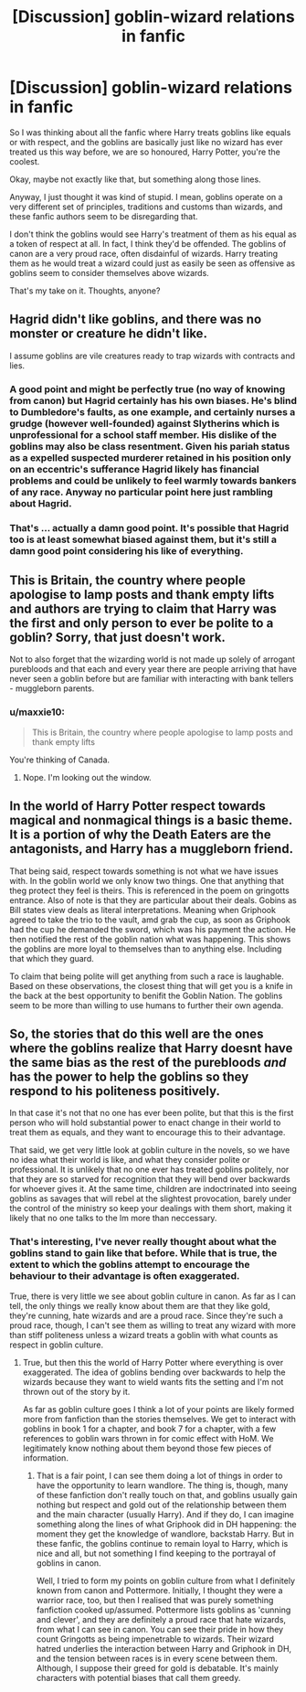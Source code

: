 #+TITLE: [Discussion] goblin-wizard relations in fanfic

* [Discussion] goblin-wizard relations in fanfic
:PROPERTIES:
:Author: kyella14
:Score: 11
:DateUnix: 1474640532.0
:DateShort: 2016-Sep-23
:FlairText: Discussion
:END:
So I was thinking about all the fanfic where Harry treats goblins like equals or with respect, and the goblins are basically just like no wizard has ever treated us this way before, we are so honoured, Harry Potter, you're the coolest.

Okay, maybe not exactly like that, but something along those lines.

Anyway, I just thought it was kind of stupid. I mean, goblins operate on a very different set of principles, traditions and customs than wizards, and these fanfic authors seem to be disregarding that.

I don't think the goblins would see Harry's treatment of them as his equal as a token of respect at all. In fact, I think they'd be offended. The goblins of canon are a very proud race, often disdainful of wizards. Harry treating them as he would treat a wizard could just as easily be seen as offensive as goblins seem to consider themselves above wizards.

That's my take on it. Thoughts, anyone?


** Hagrid didn't like goblins, and there was no monster or creature he didn't like.

I assume goblins are vile creatures ready to trap wizards with contracts and lies.
:PROPERTIES:
:Author: Starfox5
:Score: 12
:DateUnix: 1474666038.0
:DateShort: 2016-Sep-24
:END:

*** A good point and might be perfectly true (no way of knowing from canon) but Hagrid certainly has his own biases. He's blind to Dumbledore's faults, as one example, and certainly nurses a grudge (however well-founded) against Slytherins which is unprofessional for a school staff member. His dislike of the goblins may also be class resentment. Given his pariah status as a expelled suspected murderer retained in his position only on an eccentric's sufferance Hagrid likely has financial problems and could be unlikely to feel warmly towards bankers of any race. Anyway no particular point here just rambling about Hagrid.
:PROPERTIES:
:Author: yetioverthere
:Score: 4
:DateUnix: 1474667848.0
:DateShort: 2016-Sep-24
:END:


*** That's ... actually a damn good point. It's possible that Hagrid too is at least somewhat biased against them, but it's still a damn good point considering his like of everything.
:PROPERTIES:
:Author: Kazeto
:Score: 1
:DateUnix: 1474666550.0
:DateShort: 2016-Sep-24
:END:


** This is Britain, the country where people apologise to lamp posts and thank empty lifts and authors are trying to claim that Harry was the first and only person to ever be polite to a goblin? Sorry, that just doesn't work.

Not to also forget that the wizarding world is not made up solely of arrogant purebloods and that each and every year there are people arriving that have never seen a goblin before but are familiar with interacting with bank tellers - muggleborn parents.
:PROPERTIES:
:Author: Krististrasza
:Score: 10
:DateUnix: 1474642954.0
:DateShort: 2016-Sep-23
:END:

*** u/maxxie10:
#+begin_quote
  This is Britain, the country where people apologise to lamp posts and thank empty lifts
#+end_quote

You're thinking of Canada.
:PROPERTIES:
:Author: maxxie10
:Score: 1
:DateUnix: 1474789765.0
:DateShort: 2016-Sep-25
:END:

**** Nope. I'm looking out the window.
:PROPERTIES:
:Author: Krististrasza
:Score: 3
:DateUnix: 1474797150.0
:DateShort: 2016-Sep-25
:END:


** In the world of Harry Potter respect towards magical and nonmagical things is a basic theme. It is a portion of why the Death Eaters are the antagonists, and Harry has a muggleborn friend.

That being said, respect towards something is not what we have issues with. In the goblin world we only know two things. One that anything that theg protect they feel is theirs. This is referenced in the poem on gringotts entrance. Also of note is that they are particular about their deals. Gobins as Bill states view deals as literal interpretations. Meaning when Griphook agreed to take the trio to the vault, amd grab the cup, as soon as Griphook had the cup he demanded the sword, which was his payment the action. He then notified the rest of the goblin nation what was happening. This shows the goblins are more loyal to themselves than to anything else. Including that which they guard.

To claim that being polite will get anything from such a race is laughable. Based on these observations, the closest thing that will get you is a knife in the back at the best opportunity to benifit the Goblin Nation. The goblins seem to be more than willing to use humans to further their own agenda.
:PROPERTIES:
:Author: Zerokun11
:Score: 7
:DateUnix: 1474647496.0
:DateShort: 2016-Sep-23
:END:


** So, the stories that do this well are the ones where the goblins realize that Harry doesnt have the same bias as the rest of the purebloods /and/ has the power to help the goblins so they respond to his politeness positively.

In that case it's not that no one has ever been polite, but that this is the first person who will hold substantial power to enact change in their world to treat them as equals, and they want to encourage this to their advantage.

That said, we get very little look at goblin culture in the novels, so we have no idea what their world is like, and what they consider polite or professional. It is unlikely that no one ever has treated goblins politely, nor that they are so starved for recognition that they will bend over backwards for whoever gives it. At the same time, children are indoctrinated into seeing goblins as savages that will rebel at the slightest provocation, barely under the control of the ministry so keep your dealings with them short, making it likely that no one talks to the lm more than neccessary.
:PROPERTIES:
:Author: Amnistar
:Score: 2
:DateUnix: 1474641871.0
:DateShort: 2016-Sep-23
:END:

*** That's interesting, I've never really thought about what the goblins stand to gain like that before. While that is true, the extent to which the goblins attempt to encourage the behaviour to their advantage is often exaggerated.

True, there is very little we see about goblin culture in canon. As far as I can tell, the only things we really know about them are that they like gold, they're cunning, hate wizards and are a proud race. Since they're such a proud race, though, I can't see them as willing to treat any wizard with more than stiff politeness unless a wizard treats a goblin with what counts as respect in goblin culture.
:PROPERTIES:
:Author: kyella14
:Score: 1
:DateUnix: 1474646813.0
:DateShort: 2016-Sep-23
:END:

**** True, but then this the world of Harry Potter where everything is over exaggerated. The idea of goblins bending over backwards to help the wizards because they want to wield wants fits the setting and I'm not thrown out of the story by it.

As far as goblin culture goes I think a lot of your points are likely formed more from fanfiction than the stories themselves. We get to interact with goblins in book 1 for a chapter, and book 7 for a chapter, with a few references to goblin wars thrown in for comic effect with HoM. We legitimately know nothing about them beyond those few pieces of information.
:PROPERTIES:
:Author: Amnistar
:Score: 1
:DateUnix: 1474653771.0
:DateShort: 2016-Sep-23
:END:

***** That is a fair point, I can see them doing a lot of things in order to have the opportunity to learn wandlore. The thing is, though, many of these fanfiction don't really touch on that, and goblins usually gain nothing but respect and gold out of the relationship between them and the main character (usually Harry). And if they do, I can imagine something along the lines of what Griphook did in DH happening: the moment they get the knowledge of wandlore, backstab Harry. But in these fanfic, the goblins continue to remain loyal to Harry, which is nice and all, but not something I find keeping to the portrayal of goblins in canon.

Well, I tried to form my points on goblin culture from what I definitely known from canon and Pottermore. Initially, I thought they were a warrior race, too, but then I realised that was purely something fanfiction cooked up/assumed. Pottermore lists goblins as 'cunning and clever', and they are definitely a proud race that hate wizards, from what I can see in canon. You can see their pride in how they count Gringotts as being impenetrable to wizards. Their wizard hatred underlies the interaction between Harry and Griphook in DH, and the tension between races is in every scene between them. Although, I suppose their greed for gold is debatable. It's mainly characters with potential biases that call them greedy.
:PROPERTIES:
:Author: kyella14
:Score: 1
:DateUnix: 1474685028.0
:DateShort: 2016-Sep-24
:END:
